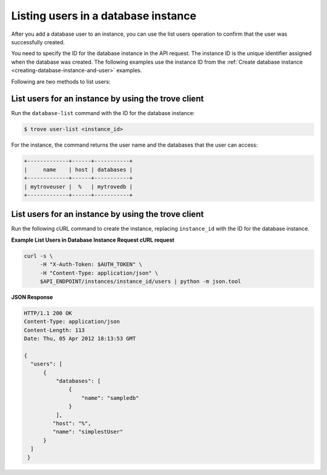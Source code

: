 .. _list-users-db-instance:

Listing users in a database instance
~~~~~~~~~~~~~~~~~~~~~~~~~~~~~~~~~~~~

After you add a database user to an instance, you can use the list users
operation to confirm that the user was successfully created.

You need to specify the ID for the database instance in the API request.
The instance ID is the unique identifier assigned when the database was
created. The following examples use the instance ID from the
:ref:`Create database instance <creating-database-instance-and-user>` examples.

Following are two methods to list users:
 
List users for an instance by using the trove client
^^^^^^^^^^^^^^^^^^^^^^^^^^^^^^^^^^^^^^^^^^^^^^^^^^^^

Run the ``database-list`` command with the ID for the database instance:

.. code::

    $ trove user-list <instance_id>

For the instance, the command returns the user name and the databases
that the user can access:

.. code::

    +-------------+------+-----------+
    |     name    | host | databases |
    +-------------+------+-----------+
    | mytroveuser |  %   | mytrovedb |
    +-------------+------+-----------+

List users for an instance by using the trove client
^^^^^^^^^^^^^^^^^^^^^^^^^^^^^^^^^^^^^^^^^^^^^^^^^^^^ 

Run the following cURL command to create the instance, replacing
``instance_id`` with the ID for the database instance.

**Example List Users in Database Instance Request cURL request**

.. code::

    curl -s \
         -H "X-Auth-Token: $AUTH_TOKEN" \
         -H "Content-Type: application/json" \
         $API_ENDPOINT/instances/instance_id/users | python -m json.tool

**JSON Response**

.. code::

    HTTP/1.1 200 OK
    Content-Type: application/json
    Content-Length: 113
    Date: Thu, 05 Apr 2012 18:13:53 GMT

    {
      "users": [
          {
              "databases": [
                  {
                      "name": "sampledb"
                  }
              ],
             "host": "%",
             "name": "simplestUser"
          }
      ]
     }
